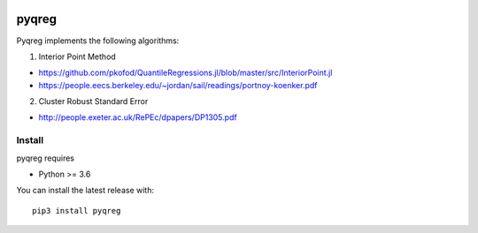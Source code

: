 |downloads| |stars| 

.. |downloads| image:: https://img.shields.io/circleci/build/github/mozjay0619/pyqreg?label=circleci&token=93f5878e444e751d779f2954eb5fce9bc9ab5b3e   
	:alt: CircleCI
.. |stars| image:: https://img.shields.io/pypi/l/pyqreg?label=liscence   
	:alt: PyPI - License
    

pyqreg
======

Pyqreg implements the following algorithms:

1. Interior Point Method

* https://github.com/pkofod/QuantileRegressions.jl/blob/master/src/InteriorPoint.jl
* https://people.eecs.berkeley.edu/~jordan/sail/readings/portnoy-koenker.pdf

2. Cluster Robust Standard Error

* http://people.exeter.ac.uk/RePEc/dpapers/DP1305.pdf

Install
-------

pyqreg requires

* Python >= 3.6


You can install the latest release with:
::
	pip3 install pyqreg